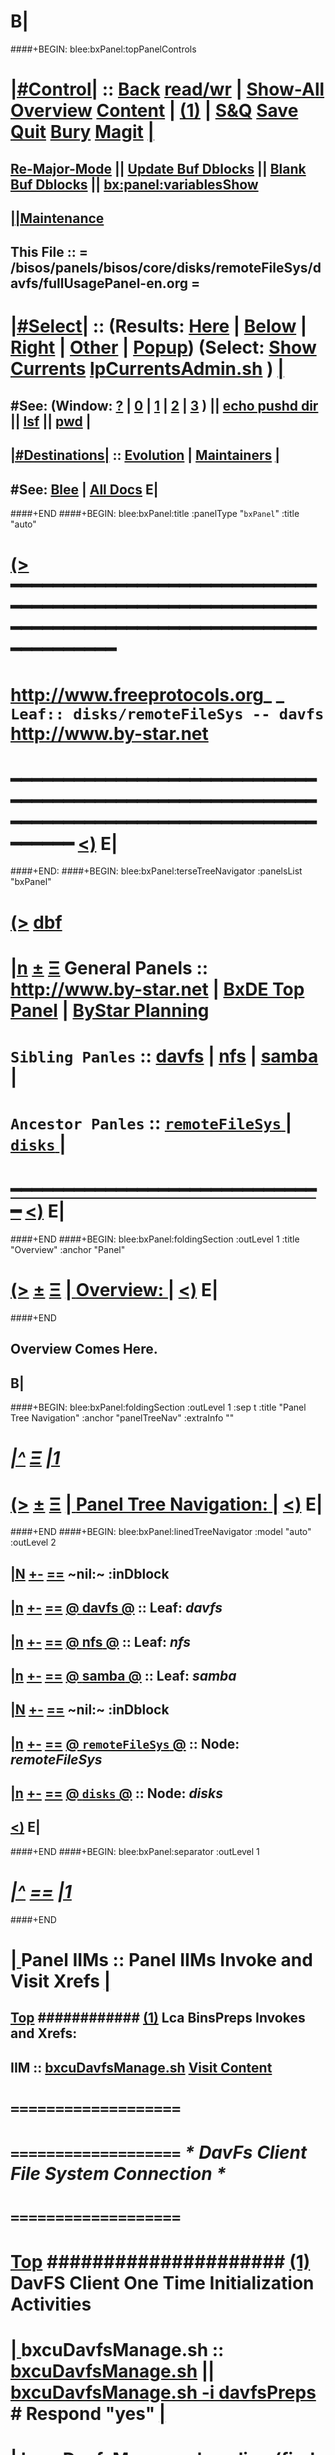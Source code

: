 * B|
####+BEGIN: blee:bxPanel:topPanelControls
*  [[elisp:(org-cycle)][|#Control|]] :: [[elisp:(blee:bnsm:menu-back)][Back]] [[elisp:(toggle-read-only)][read/wr]] | [[elisp:(show-all)][Show-All]]  [[elisp:(org-shifttab)][Overview]]  [[elisp:(progn (org-shifttab) (org-content))][Content]] | [[elisp:(delete-other-windows)][(1)]] | [[elisp:(progn (save-buffer) (kill-buffer))][S&Q]] [[elisp:(save-buffer)][Save]] [[elisp:(kill-buffer)][Quit]] [[elisp:(bury-buffer)][Bury]]  [[elisp:(magit)][Magit]]  [[elisp:(org-cycle)][| ]]
**  [[elisp:(blee:buf:re-major-mode)][Re-Major-Mode]] ||  [[elisp:(org-dblock-update-buffer-bx)][Update Buf Dblocks]] || [[elisp:(org-dblock-bx-blank-buffer)][Blank Buf Dblocks]] || [[elisp:(bx:panel:variablesShow)][bx:panel:variablesShow]]
**  [[elisp:(blee:menu-sel:comeega:maintenance:popupMenu)][||Maintenance]] 
**  This File :: *= /bisos/panels/bisos/core/disks/remoteFileSys/davfs/fullUsagePanel-en.org =* 
*  [[elisp:(org-cycle)][|#Select|]]  :: (Results: [[elisp:(blee:bnsm:results-here)][Here]] | [[elisp:(blee:bnsm:results-split-below)][Below]] | [[elisp:(blee:bnsm:results-split-right)][Right]] | [[elisp:(blee:bnsm:results-other)][Other]] | [[elisp:(blee:bnsm:results-popup)][Popup]]) (Select:  [[elisp:(lsip-local-run-command "lpCurrentsAdmin.sh -i currentsGetThenShow")][Show Currents]]  [[elisp:(lsip-local-run-command "lpCurrentsAdmin.sh")][lpCurrentsAdmin.sh]] ) [[elisp:(org-cycle)][| ]]
**  #See:  (Window: [[elisp:(blee:bnsm:results-window-show)][?]] | [[elisp:(blee:bnsm:results-window-set 0)][0]] | [[elisp:(blee:bnsm:results-window-set 1)][1]] | [[elisp:(blee:bnsm:results-window-set 2)][2]] | [[elisp:(blee:bnsm:results-window-set 3)][3]] ) || [[elisp:(lsip-local-run-command-here "echo pushd dest")][echo pushd dir]] || [[elisp:(lsip-local-run-command-here "lsf")][lsf]] || [[elisp:(lsip-local-run-command-here "pwd")][pwd]] |
**  [[elisp:(org-cycle)][|#Destinations|]] :: [[Evolution]] | [[Maintainers]]  [[elisp:(org-cycle)][| ]]
**  #See:  [[elisp:(bx:bnsm:top:panel-blee)][Blee]] | [[elisp:(bx:bnsm:top:panel-listOfDocs)][All Docs]]  E|
####+END
####+BEGIN: blee:bxPanel:title :panelType "=bxPanel=" :title "auto"
* [[elisp:(show-all)][(>]] ━━━━━━━━━━━━━━━━━━━━━━━━━━━━━━━━━━━━━━━━━━━━━━━━━━━━━━━━━━━━━━━━━━━━━━━━━━━━━━━━━━━━━━━━━━━━━━━━━ 
*   [[img-link:file:/bisos/blee/env/images/fpfByStarElipseTop-50.png][http://www.freeprotocols.org]]_ _   ~Leaf:: disks/remoteFileSys -- davfs~   [[img-link:file:/bisos/blee/env/images/fpfByStarElipseBottom-50.png][http://www.by-star.net]]
* ━━━━━━━━━━━━━━━━━━━━━━━━━━━━━━━━━━━━━━━━━━━━━━━━━━━━━━━━━━━━━━━━━━━━━━━━━━━━━━━━━━━━━━━━━━━━━  [[elisp:(org-shifttab)][<)]] E|
####+END:
####+BEGIN: blee:bxPanel:terseTreeNavigator :panelsList "bxPanel"
* [[elisp:(show-all)][(>]] [[elisp:(describe-function 'org-dblock-write:blee:bxPanel:terseTreeNavigator)][dbf]]
* [[elisp:(show-all)][|n]]  _[[elisp:(blee:menu-sel:outline:popupMenu)][±]]_  _[[elisp:(blee:menu-sel:navigation:popupMenu)][Ξ]]_   General Panels ::   [[img-link:file:/bisos/blee/env/images/bystarInside.jpg][http://www.by-star.net]] *|*  [[elisp:(find-file "/libre/ByStar/InitialTemplates/activeDocs/listOfDocs/fullUsagePanel-en.org")][BxDE Top Panel]] *|* [[elisp:(blee:bnsm:panel-goto "/libre/ByStar/InitialTemplates/activeDocs/planning/Main")][ByStar Planning]]

*   =Sibling Panles=   :: [[elisp:(blee:bnsm:panel-goto "/bisos/panels/bisos/core/disks/remoteFileSys/davfs")][davfs]] *|* [[elisp:(blee:bnsm:panel-goto "/bisos/panels/bisos/core/disks/remoteFileSys/nfs")][nfs]] *|* [[elisp:(blee:bnsm:panel-goto "/bisos/panels/bisos/core/disks/remoteFileSys/samba")][samba]] *|* 
*   =Ancestor Panles=  :: [[elisp:(blee:bnsm:panel-goto "/bisos/panels/bisos/core/disks/remoteFileSys/_nodeBase_")][ =remoteFileSys= ]] *|* [[elisp:(blee:bnsm:panel-goto "/bisos/panels/bisos/core/disks/_nodeBase_")][ =disks= ]] *|* 
*                                   _━━━━━━━━━━━━━━━━━━━━━━━━━━━━━━_                          [[elisp:(org-shifttab)][<)]] E|
####+END
####+BEGIN: blee:bxPanel:foldingSection :outLevel 1 :title "Overview" :anchor "Panel"
* [[elisp:(show-all)][(>]]  _[[elisp:(blee:menu-sel:outline:popupMenu)][±]]_  _[[elisp:(blee:menu-sel:navigation:popupMenu)][Ξ]]_       [[elisp:(org-cycle)][| *Overview:* |]] <<Panel>>   [[elisp:(org-shifttab)][<)]] E|
####+END
** 
** Overview Comes Here.
** B|
####+BEGIN: blee:bxPanel:foldingSection :outLevel 1 :sep t :title "Panel Tree Navigation" :anchor "panelTreeNav" :extraInfo ""
* /[[elisp:(beginning-of-buffer)][|^]]  [[elisp:(blee:menu-sel:navigation:popupMenu)][Ξ]] [[elisp:(delete-other-windows)][|1]]/ 
* [[elisp:(show-all)][(>]]  _[[elisp:(blee:menu-sel:outline:popupMenu)][±]]_  _[[elisp:(blee:menu-sel:navigation:popupMenu)][Ξ]]_       [[elisp:(org-cycle)][| *Panel Tree Navigation:* |]] <<panelTreeNav>>   [[elisp:(org-shifttab)][<)]] E|
####+END
####+BEGIN: blee:bxPanel:linedTreeNavigator :model "auto" :outLevel 2
** [[elisp:(show-all)][|N]] [[elisp:(blee:menu-sel:outline:popupMenu)][+-]] [[elisp:(blee:menu-sel:navigation:popupMenu)][==]]    <<~davfs~>> ~nil:~ :inDblock 
** [[elisp:(show-all)][|n]] [[elisp:(blee:menu-sel:outline:popupMenu)][+-]] [[elisp:(blee:menu-sel:navigation:popupMenu)][==]] [[elisp:(blee:bnsm:panel-goto "/bisos/panels/bisos/core/disks/remoteFileSys/davfs")][@ *davfs* @]]    ::  Leaf: /davfs/
** [[elisp:(show-all)][|n]] [[elisp:(blee:menu-sel:outline:popupMenu)][+-]] [[elisp:(blee:menu-sel:navigation:popupMenu)][==]] [[elisp:(blee:bnsm:panel-goto "/bisos/panels/bisos/core/disks/remoteFileSys/nfs")][@ *nfs* @]]    ::  Leaf: /nfs/
** [[elisp:(show-all)][|n]] [[elisp:(blee:menu-sel:outline:popupMenu)][+-]] [[elisp:(blee:menu-sel:navigation:popupMenu)][==]] [[elisp:(blee:bnsm:panel-goto "/bisos/panels/bisos/core/disks/remoteFileSys/samba")][@ *samba* @]]    ::  Leaf: /samba/
** [[elisp:(show-all)][|N]] [[elisp:(blee:menu-sel:outline:popupMenu)][+-]] [[elisp:(blee:menu-sel:navigation:popupMenu)][==]]    <<~davfs~>> ~nil:~ :inDblock 
** [[elisp:(show-all)][|n]] [[elisp:(blee:menu-sel:outline:popupMenu)][+-]] [[elisp:(blee:menu-sel:navigation:popupMenu)][==]] [[elisp:(blee:bnsm:panel-goto "/bisos/panels/bisos/core/disks/remoteFileSys/_nodeBase_")][@ =remoteFileSys= @]]    ::  Node: /remoteFileSys/
** [[elisp:(show-all)][|n]] [[elisp:(blee:menu-sel:outline:popupMenu)][+-]] [[elisp:(blee:menu-sel:navigation:popupMenu)][==]] [[elisp:(blee:bnsm:panel-goto "/bisos/panels/bisos/core/disks/_nodeBase_")][@ =disks= @]]    ::  Node: /disks/
** [[elisp:(org-shifttab)][<)]] E|
####+END
####+BEGIN: blee:bxPanel:separator :outLevel 1
* /[[elisp:(beginning-of-buffer)][|^]] [[elisp:(blee:menu-sel:navigation:popupMenu)][==]] [[elisp:(delete-other-windows)][|1]]/
####+END
*  [[elisp:(org-cycle)][| ]]  Panel IIMs         ::           *Panel IIMs Invoke and Visit Xrefs*      <<Xref->>  [[elisp:(org-cycle)][| ]]
**  [[elisp:(beginning-of-buffer)][Top]] ############ [[elisp:(delete-other-windows)][(1)]]   Lca BinsPreps Invokes and Xrefs:
**      IIM               ::   [[elisp:(lsip-local-run-command "/opt/public/osmt/bin/bxcuDavfsManage.sh")][bxcuDavfsManage.sh]]       [[elisp:(blee:visit-as-content-list "/opt/public/osmt/bin/bxcuDavfsManage.sh")][Visit Content]]
*      =====================
*      =====================           /* DavFs Client File System Connection */
*      =====================
*  [[elisp:(beginning-of-buffer)][Top]] #####################  [[elisp:(delete-other-windows)][(1)]]      *DavFS Client One Time Initialization Activities*
*  [[elisp:(org-cycle)][| ]]  bxcuDavfsManage.sh ::  [[elisp:(lsip-local-run-command "bxcuDavfsManage.sh")][bxcuDavfsManage.sh]] ||  [[elisp:(lsip-local-run-command "bxcuDavfsManage.sh -h -v -n showRun -i davfsPreps")][bxcuDavfsManage.sh -i davfsPreps]]  # Respond "yes" [[elisp:(org-cycle)][| ]] 
*  [[elisp:(org-cycle)][| ]]  bxcuDavfsManage.sh ::  [[elisp:(find-file "~/.davfs2/davfs2.conf")]] -- secrets line should be uncommented
*      =====================

*  [[elisp:(org-cycle)][| ]]  secrets            ::  [[elisp:(lsip-local-run-command "echo bxcuDavfsManage.sh -h -v -n showRun -i secretsUpdate https://dav.box.com/dav user passwd")][echo bxcuDavfsManage.sh -h -v -n showRun -i secretsUpdate https://dav.box.com/dav user passwd]]
*  [[elisp:(org-cycle)][| ]]  secrets            ::  [[elisp:(lsip-local-run-command "cat ~/.davfs2/secrets")][cat ~/.davfs2/secrets]]   [[elisp:(org-cycle)][| ]] 
*      =====================
*  [[elisp:(beginning-of-buffer)][Top]] #####################  [[elisp:(delete-other-windows)][(1)]]      *DavFS Client Mount Points (fstab) Configuration* 
*  [[elisp:(org-cycle)][| ]]  /etc/fstab         ::  [[elisp:(lsip-local-run-command "bxcuDavfsManage.sh -h -v -n showRun -i fstabLineUpdate https://dav.box.com/dav /dd/bxcu/box")][bxcuDavfsManage.sh -h -v -n showRun -i fstabLineUpdate https://dav.box.com/dav /dd/bxcu/box]]
*  [[elisp:(org-cycle)][| ]]  /etc/fstab         ::  [[elisp:(find-file "/root@localhost:/etc/fstab")]]  || [[elisp:(lsip-local-run-command "cat /etc/fstab")][cat /etc/fstab]]  [[elisp:(org-cycle)][| ]] 
*      =====================
*  [[elisp:(beginning-of-buffer)][Top]] #####################  [[elisp:(delete-other-windows)][(1)]]      *DavFS Mount/UnMount*  
*  [[elisp:(org-cycle)][| ]]  Mounts or in fstab ::  [[elisp:(lsip-local-run-command "df -T")][df -T]]  || [[elisp:(lsip-local-run-command "cat /etc/fstab")][cat /etc/fstab]]   [[elisp:(org-cycle)][| ]] 
*  [[elisp:(org-cycle)][| ]]  sudo mount -t davfs -o noauto,uid=lsipusr,user https://dav.box.com/dav /dd/bxcu/box
*  [[elisp:(org-cycle)][| ]]  Mount              ::  [[elisp:(lsip-local-run-command "mount  /dd/bxcu/box")][mount  /dd/bxcu/box]]
*  [[elisp:(org-cycle)][| ]]  Un Mount           ::  [[elisp:(lsip-local-run-command "umount  /dd/bxcu/box")][umount  /dd/bxcu/box]]
*      =====================
*  [[elisp:(beginning-of-buffer)][Top]] #####################  [[elisp:(delete-other-windows)][(1)]]      *DavFS nautilus Client Setup*  
*  [[elisp:(org-cycle)][| ]]  Nautilus Config    ::  nautilus  -- connect to server  davs://dav.box.com/dav
*      =====================
*  [[elisp:(beginning-of-buffer)][Top]] #####################  [[elisp:(delete-other-windows)][(1)]]      /* Rsync Client Setup And Execution */
*  [[elisp:(org-cycle)][| ]]  Rsync Pkg Preps        ::  [[elisp:(lsip-local-run-command "sudo apt-get install rsync")][sudo apt-get install rsync]]
*  [[elisp:(org-cycle)][| ]]  Rsync Platform Preps   ::  [[elisp:(lsip-local-run-command "bxcuDavfsManage.sh -h -v -n showRun -i rsyncPlatformPreps")][bxcuDavfsManage.sh -i rsyncPlatformPreps]]
*      ---------------------
*  [[elisp:(org-cycle)][| ]]  Rsync Push Loc to Rem  ::  [[elisp:(lsip-local-run-command "bxcuDavfsManage.sh -h -v -n showRun -i rsyncPushToRem \"/rsync/box/2017 PB Recruit Weekend/\" \"/dd/bxcu/box/2017 PB Recruit Weekend/\"")][bxcuDavfsManage.sh -i rsyncPushToRem "/rsync/box/2017 PB Recruit Weekend/" /dd/bxcu/box/2017 PB Recruit Weekend/"]]
*  [[elisp:(org-cycle)][| ]]  Rsync Pull Rem to Loc  ::  [[elisp:(lsip-local-run-command "bxcuDavfsManage.sh -h -v -n showRun -i rsyncPullFromRem  \"/dd/bxcu/box/2017 PB Recruit Weekend/\" \"/rsync/box/2017 PB Recruit Weekend/\"")][bxcuDavfsManage.sh -i rsyncPullFromRem "/dd/bxcu/box/2017 PB Recruit Weekend/" "/rsync/box/2017 PB Recruit Weekend/"]]
*      ---------------------
*  [[elisp:(org-cycle)][| ]]  Rsync Push Loc to Rem  ::  [[elisp:(lsip-local-run-command "bxcuDavfsManage.sh -h -v -n showRun -i rsyncPushToRem \"/rsync/box/Darshi work/\" \"/dd/bxcu/box/Darshi work/\"")][bxcuDavfsManage.sh -i rsyncPushToRem "/rsync/box/Darshi work/" /dd/bxcu/box/Darshi work/"]]
*  [[elisp:(org-cycle)][| ]]  Rsync Pull Rem to Loc  ::  [[elisp:(lsip-local-run-command "bxcuDavfsManage.sh -h -v -n showRun -i rsyncPullFromRem  \"/dd/bxcu/box/Darshi work/\" \"/rsync/box/Darshi work/\"")][bxcuDavfsManage.sh -i rsyncPullFromRem "/dd/bxcu/box/Darshi work/" "/rsync/box/Darshi work/"]]
*      ---------------------
*  [[elisp:(org-cycle)][| ]]  Rsync Push Loc to Rem  ::  [[elisp:(lsip-local-run-command "bxcuDavfsManage.sh -h -v -n showRun -i rsyncPushToRem \"/rsync/box/Setaria/\" \"/dd/bxcu/box/Setaria/\"")][bxcuDavfsManage.sh -i rsyncPushToRem "/rsync/box/Setaria/" /dd/bxcu/box/Setaria/"]]
*  [[elisp:(org-cycle)][| ]]  Rsync Pull Rem to Loc  ::  [[elisp:(lsip-local-run-command "bxcuDavfsManage.sh -h -v -n showRun -i rsyncPullFromRem  \"/dd/bxcu/box/Setaria/\" \"/rsync/box/Setaria/\"")][bxcuDavfsManage.sh -i rsyncPullFromRem "/dd/bxcu/box/Setaria/" "/rsync/box/Setaria/"]]
*      =====================
*  [[elisp:(beginning-of-buffer)][Top]] #####################  [[elisp:(delete-other-windows)][(1)]]      /* DavFS Server Setup */  
* TODO [[elisp:(org-cycle)][| ]]  Apache2        ::  apache2   -- Should parallel (copy from) git web access
*      =====================
####+BEGIN: blee:bxPanel:evolution
* [[elisp:(show-all)][(>]] [[elisp:(describe-function 'org-dblock-write:blee:bxPanel:evolution)][dbf]]
*                                   _━━━━━━━━━━━━━━━━━━━━━━━━━━━━━━_
* [[elisp:(show-all)][|n]]  _[[elisp:(blee:menu-sel:outline:popupMenu)][±]]_  _[[elisp:(blee:menu-sel:navigation:popupMenu)][Ξ]]_     [[elisp:(org-cycle)][| *Maintenance:* | ]]  [[elisp:(blee:menu-sel:agenda:popupMenu)][||Agenda]]  <<Evolution>>  [[elisp:(org-shifttab)][<)]] E|
####+END
####+BEGIN: blee:bxPanel:foldingSection :outLevel 2 :title "Notes, Ideas, Tasks, Agenda" :anchor "Tasks"
** [[elisp:(show-all)][(>]]  _[[elisp:(blee:menu-sel:outline:popupMenu)][±]]_  _[[elisp:(blee:menu-sel:navigation:popupMenu)][Ξ]]_       [[elisp:(org-cycle)][| /Notes, Ideas, Tasks, Agenda:/ |]] <<Tasks>>   [[elisp:(org-shifttab)][<)]] E|
####+END
*** TODO Some Idea
####+BEGIN: blee:bxPanel:evolutionMaintainers
** [[elisp:(show-all)][(>]] [[elisp:(describe-function 'org-dblock-write:blee:bxPanel:evolutionMaintainers)][dbf]]
** [[elisp:(show-all)][|n]]  _[[elisp:(blee:menu-sel:outline:popupMenu)][±]]_  _[[elisp:(blee:menu-sel:navigation:popupMenu)][Ξ]]_       [[elisp:(org-cycle)][| /Bug Reports, Development Team:/ | ]]  <<Maintainers>>  
***  Problem Report                       ::   [[elisp:(find-file "")][Send debbug Email]]
***  Maintainers                          ::   [[bbdb:Mohsen.*Banan]]  :: http://mohsen.1.banan.byname.net  E|
####+END
* B|
####+BEGIN: blee:bxPanel:footerPanelControls
* [[elisp:(show-all)][(>]] ━━━━━━━━━━━━━━━━━━━━━━━━━━━━━━━━━━━━━━━━━━━━━━━━━━━━━━━━━━━━━━━━━━━━━━━━━━━━━━━━━━━━━━━━━━━━━━━━━ 
* /Footer Controls/ ::  [[elisp:(blee:bnsm:menu-back)][Back]]  [[elisp:(toggle-read-only)][toggle-read-only]]  [[elisp:(show-all)][Show-All]]  [[elisp:(org-shifttab)][Cycle Glob Vis]]  [[elisp:(delete-other-windows)][1 Win]]  [[elisp:(save-buffer)][Save]]   [[elisp:(kill-buffer)][Quit]]  [[elisp:(org-shifttab)][<)]] E|
####+END
####+BEGIN: blee:bxPanel:footerOrgParams
* [[elisp:(show-all)][(>]] [[elisp:(describe-function 'org-dblock-write:blee:bxPanel:footerOrgParams)][dbf]]
* [[elisp:(show-all)][|n]]  _[[elisp:(blee:menu-sel:outline:popupMenu)][±]]_  _[[elisp:(blee:menu-sel:navigation:popupMenu)][Ξ]]_     [[elisp:(org-cycle)][| *= Org-Mode Local Params: =* | ]]
#+STARTUP: overview
#+STARTUP: lognotestate
#+STARTUP: inlineimages
#+SEQ_TODO: TODO WAITING DELEGATED | DONE DEFERRED CANCELLED
#+TAGS: @desk(d) @home(h) @work(w) @withInternet(i) @road(r) call(c) errand(e)
#+CATEGORY: L:davfs
####+END
####+BEGIN: blee:bxPanel:footerEmacsParams :primMode "org-mode"
* [[elisp:(show-all)][(>]] [[elisp:(describe-function 'org-dblock-write:blee:bxPanel:footerEmacsParams)][dbf]]
* [[elisp:(show-all)][|n]]  _[[elisp:(blee:menu-sel:outline:popupMenu)][±]]_  _[[elisp:(blee:menu-sel:navigation:popupMenu)][Ξ]]_     [[elisp:(org-cycle)][| *= Emacs Local Params: =* | ]]
# Local Variables:
# eval: (setq-local ~selectedSubject "noSubject")
# eval: (setq-local ~primaryMajorMode 'org-mode)
# eval: (setq-local ~blee:panelUpdater nil)
# eval: (setq-local ~blee:dblockEnabler nil)
# eval: (setq-local ~blee:dblockController "interactive")
# eval: (img-link-overlays)
# eval: (set-fill-column 115)
# eval: (blee:fill-column-indicator/enable)
# eval: (bx:load-file:ifOneExists "./panelActions.el")
# End:

####+END
